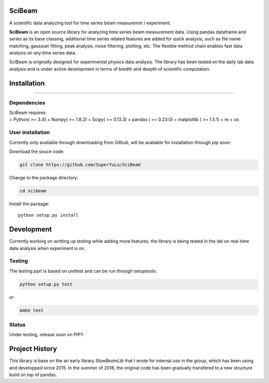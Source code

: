 SciBeam |Build Status| |codecov|
================================

A scientific data analyzing tool for time series beam measuremnt /
experiment.

**SciBeam** is an open source library for analyzing time series beam
measurement data. Using pandas dataframe and series as its base
classing, additional time series related features are added for quick
analysis, such as file name matching, gaussian fitting, peak analysis,
noise filtering, plotting, etc. The flexible method chain enables fast
data analysis on any time series data.

SciBeam is originally designed for experimental physics data analysis.
The library has been tested on the daily lab data analysis and is under
active development in terms of bredth and deepth of scientific
computation.

Installation
============

--------------

Dependencies
------------

| SciBeam requires:
| + Python( >= 3.4) + Numpy( >= 1.8.2) + Scipy( >= 0.13.3) + pandas ( >=
  0.23.0) + matplotlib ( >= 1.5.1) + re + os

User installation
-----------------

Currently only avaliable through downloading from Github, will be
avaliable for installation through pip soon:

Download the souce code:

.. code:: bash

   git clone https://github.com/SuperYuLu/SciBeam`  

Change to the package directory:

.. code:: bash

   cd scibeam  

Install the package:

::

   python setup.py install  

Development
===========

Currently working on writting up testing while adding more features, the
library is being tested in the lab on real-time data analysis when
experiment is on.

Testing
-------

The testing part is based on unittest and can be run through setuptools:

.. code:: python

   python setup.py test  

or

.. code:: bash

   make test

Status
------

Under testing, release soon on PIPY.

Project History
===============

This library is base on the an early library *SlowBeamLib* that I wrote
for internal use in the group, which has been using and developped since
2015. In the summer of 2018, the original code has been gradually
transfered to a new structure build on top of pandas.

.. |Build Status| image:: https://travis-ci.org/SuperYuLu/SciBeam.svg?branch=master
   :target: https://travis-ci.org/SuperYuLu/SciBeam
.. |codecov| image:: https://codecov.io/gh/SuperYuLu/SciBeam/branch/master/graph/badge.svg
   :target: https://codecov.io/gh/SuperYuLu/SciBeam
